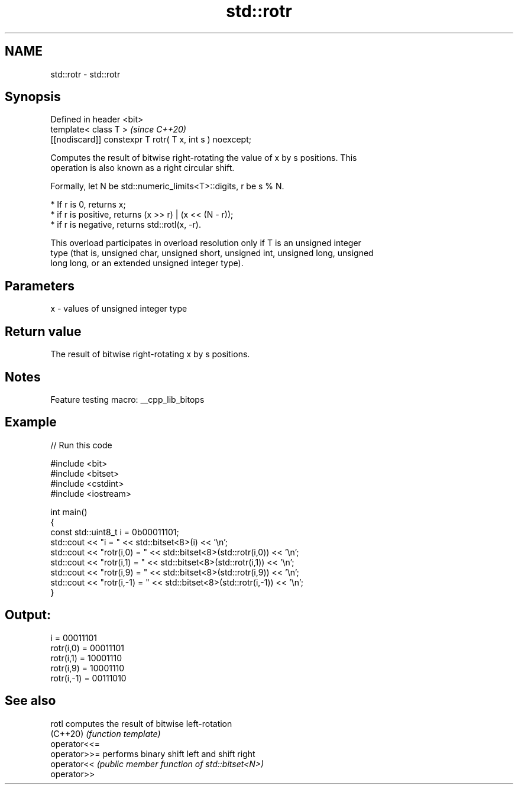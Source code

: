 .TH std::rotr 3 "2022.03.29" "http://cppreference.com" "C++ Standard Libary"
.SH NAME
std::rotr \- std::rotr

.SH Synopsis
   Defined in header <bit>
   template< class T >                                     \fI(since C++20)\fP
   [[nodiscard]] constexpr T rotr( T x, int s ) noexcept;

   Computes the result of bitwise right-rotating the value of x by s positions. This
   operation is also known as a right circular shift.

   Formally, let N be std::numeric_limits<T>::digits, r be s % N.

     * If r is 0, returns x;
     * if r is positive, returns (x >> r) | (x << (N - r));
     * if r is negative, returns std::rotl(x, -r).

   This overload participates in overload resolution only if T is an unsigned integer
   type (that is, unsigned char, unsigned short, unsigned int, unsigned long, unsigned
   long long, or an extended unsigned integer type).

.SH Parameters

   x - values of unsigned integer type

.SH Return value

   The result of bitwise right-rotating x by s positions.

.SH Notes

   Feature testing macro: __cpp_lib_bitops

.SH Example


// Run this code

 #include <bit>
 #include <bitset>
 #include <cstdint>
 #include <iostream>

 int main()
 {
     const std::uint8_t i = 0b00011101;
     std::cout << "i          = " << std::bitset<8>(i) << '\\n';
     std::cout << "rotr(i,0)  = " << std::bitset<8>(std::rotr(i,0)) << '\\n';
     std::cout << "rotr(i,1)  = " << std::bitset<8>(std::rotr(i,1)) << '\\n';
     std::cout << "rotr(i,9)  = " << std::bitset<8>(std::rotr(i,9)) << '\\n';
     std::cout << "rotr(i,-1) = " << std::bitset<8>(std::rotr(i,-1)) << '\\n';
 }

.SH Output:

 i          = 00011101
 rotr(i,0)  = 00011101
 rotr(i,1)  = 10001110
 rotr(i,9)  = 10001110
 rotr(i,-1) = 00111010

.SH See also

   rotl        computes the result of bitwise left-rotation
   (C++20)     \fI(function template)\fP
   operator<<=
   operator>>= performs binary shift left and shift right
   operator<<  \fI(public member function of std::bitset<N>)\fP
   operator>>
